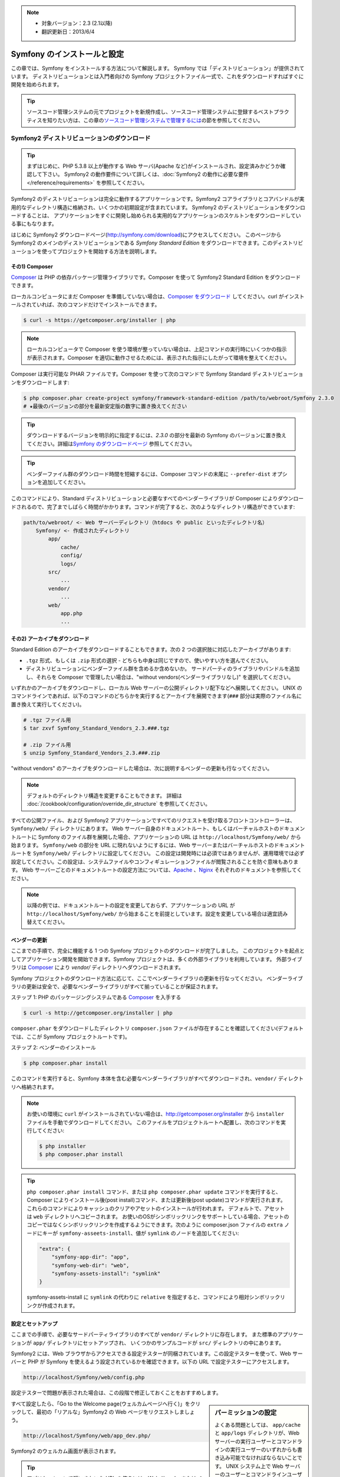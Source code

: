 .. index::
   single: Installation

.. note::

    * 対象バージョン：2.3 (2.1以降)
    * 翻訳更新日：2013/6/4

Symfony のインストールと設定
============================

この章では、Symfony をインストールする方法について解説します。
Symfony では「ディストリビューション」が提供されています。
ディストリビューションとは入門者向けの Symfony プロジェクトファイル一式で、これをダウンロードすればすぐに開発を始められます。

.. tip::

    ソースコード管理システムの元でプロジェクトを新規作成し、ソースコード管理システムに登録するベストプラクティスを知りたい方は、この章の\ `ソースコード管理システムで管理するには`_\ の節を参照してください。

Symfony2 ディストリビューションのダウンロード
---------------------------------------------

.. tip::

    まずはじめに、PHP 5.3.8 以上が動作する Web サーバ(Apache など)がインストールされ、設定済みかどうか確認して下さい。
    Symfony2 の動作要件について詳しくは、\ :doc:`Symfony2 の動作に必要な要件</reference/requirements>` を参照してください。

Symfony2 のディストリビューションは完全に動作するアプリケーションです。Symfony2 コアライブラリとコアバンドルが実用的なディレクトリ構造に格納され、いくつかの初期設定が含まれています。
Symfony2 のディストリビューションをダウンロードすることは、
アプリケーションをすぐに開発し始められる実用的なアプリケーションのスケルトンをダウンロードしている事にもなります。

はじめに Symfony2 ダウンロードページ(\ `http://symfony.com/download`_\ )にアクセスしてください。
このページから Symfony2 のメインのディストリビューションである *Symfony Standard Edition* をダウンロードできます。このディストリビューションを使ってプロジェクトを開始する方法を説明します。

その1) Composer
~~~~~~~~~~~~~~~

`Composer`_ は PHP の依存パッケージ管理ライブラリです。Composer を使って Symfony2 Standard Edition をダウンロードできます。

ローカルコンピュータにまだ Composer を準備していない場合は、\ `Composer をダウンロード`_ してください。curl がインストールされていれば、次のコマンドだけでインストールできます。

.. code-block:: bash

    $ curl -s https://getcomposer.org/installer | php

.. note::

    ローカルコンピュータで Composer を使う環境が整っていない場合は、上記コマンドの実行時にいくつかの指示が表示されます。Composer を適切に動作させるためには、表示された指示にしたがって環境を整えてください。

Composer は実行可能な PHAR ファイルです。Composer を使って次のコマンドで Symfony Standard ディストリビューションをダウンロードします:

.. code-block:: bash

    $ php composer.phar create-project symfony/framework-standard-edition /path/to/webroot/Symfony 2.3.0
    # ★最後のバージョンの部分を最新安定版の数字に置き換えてください

.. tip::

    ダウンロードするバージョンを明示的に指定するには、\ `2.3.0` の部分を最新の Symfony のバージョンに置き換えてください。詳細は\ `Symfony のダウンロードページ`_ 参照してください。

.. tip::

    ベンダーファイル群のダウンロード時間を短縮するには、Composer コマンドの末尾に ``--prefer-dist`` オプションを追加してください。

このコマンドにより、Standard ディストリビューションと必要なすべてのベンダーライブラリが Composer によりダウンロードされるので、完了までしばらく時間がかかります。コマンドが完了すると、次のようなディレクトリ構造ができています:

.. code-block:: text

    path/to/webroot/ <- Web サーバーディレクトリ（htdocs や public といったディレクトリ名）
        Symfony/ <- 作成されたディレクトリ
            app/
                cache/
                config/
                logs/
            src/
                ...
            vendor/
                ...
            web/
                app.php
                ...

その2) アーカイブをダウンロード
~~~~~~~~~~~~~~~~~~~~~~~~~~~~~~~

Standard Edition のアーカイブをダウンロードすることもできます。次の 2 つの選択肢に対応したアーカイブがあります:

* ``.tgz`` 形式、もしくは \ ``.zip`` 形式の選択 - どちらも中身は同じですので、使いやすい方を選んでください。

* ディストリビューションにベンダーファイル群を含めるか含めないか。
  サードパーティのライブラリやバンドルを追加し、それらを Composer で管理したい場合は、"without vendors(ベンダーライブラリなし)" を選択してください。

いずれかのアーカイブをダウンロードし、ローカル Web サーバーの公開ディレクトリ配下などへ展開してください。
UNIX のコマンドラインであれば、以下のコマンドのどちらかを実行するとアーカイブを展開できます(\ ``###`` 部分は実際のファイル名に置き換えて実行してください\ )。

.. code-block:: bash

    # .tgz ファイル用
    $ tar zxvf Symfony_Standard_Vendors_2.3.###.tgz

    # .zip ファイル用
    $ unzip Symfony_Standard_Vendors_2.3.###.zip

"without vendors" のアーカイブをダウンロードした場合は、次に説明するベンダーの更新も行なってください。

.. note::

    デフォルトのディレクトリ構造を変更することもできます。
    詳細は :doc:`/cookbook/configuration/override_dir_structure` を参照してください。

すべての公開ファイル、および Symfony2 アプリケーションですべてのリクエストを受け取るフロントコントローラーは、\ ``Symfony/web/`` ディレクトリにあります。
Web サーバー自身のドキュメントルート、もしくはバーチャルホストのドキュメントルートに Symfony のファイル群を展開した場合、アプリケーションの URL は ``http://localhost/Symfony/web/`` から始まります。
``Symfony/web`` の部分を URL に現れないようにするには、Web サーバーまたはバーチャルホストのドキュメントルートを ``Symfony/web/`` ディレクトリに設定してください。
この設定は開発時には必須ではありませんが、運用環境では必ず設定してください。この設定は、システムファイルやコンフィギュレーションファイルが閲覧されることを防ぐ意味もあります。
Web サーバーごとのドキュメントルートの設定方法については、\ `Apache`_ 、\ `Nginx`_ それぞれのドキュメントを参照してください。

.. note::

    以降の例では、ドキュメントルートの設定を変更しておらず、アプリケーションの URL が ``http://localhost/Symfony/web/`` から始まることを前提としています。設定を変更している場合は適宜読み替えてください。

.. _installation-updating-vendors:

ベンダーの更新
~~~~~~~~~~~~~~

ここまでの手順で、完全に機能する 1 つの Symfony プロジェクトのダウンロードが完了しました。
このプロジェクトを起点としてアプリケーション開発を開始できます。Symfony プロジェクトは、多くの外部ライブラリを利用しています。
外部ライブラリは `Composer`_ により `vendor/` ディレクトリへダウンロードされます。

Symfony プロジェクトのダウンロード方法に応じて、ここでベンダーライブラリの更新を行なってください。
ベンダーライブラリの更新は安全で、必要なベンダーライブラリがすべて揃っていることが保証されます。

ステップ 1: PHP のパッケージングシステムである `Composer`_ を入手する

.. code-block:: bash

    $ curl -s http://getcomposer.org/installer | php

``composer.phar`` をダウンロードしたディレクトリ ``composer.json`` ファイルが存在することを確認してください(デフォルトでは、ここが Symfony プロジェクトルートです)。

ステップ 2: ベンダーのインストール

.. code-block:: bash

    $ php composer.phar install

このコマンドを実行すると、Symfony 本体を含む必要なベンダーライブラリがすべてダウンロードされ、\ ``vendor/`` ディレクトリへ格納されます。

.. note::

    お使いの環境に ``curl`` がインストールされていない場合は、http://getcomposer.org/installer から ``installer`` ファイルを手動でダウンロードしてください。
    このファイルをプロジェクトルートへ配置し、次のコマンドを実行してください:

    .. code-block:: bash

        $ php installer
        $ php composer.phar install

.. tip::

    ``php composer.phar install`` コマンド、または ``php composer.phar update`` コマンドを実行すると、Composer によりインストール後(post install)コマンド、または更新後(post update)コマンドが実行されます。これらのコマンドによりキャッシュのクリアやアセットのインストールが行われます。
    デフォルトで、アセットは ``web`` ディレクトリへコピーされます。
    お使いのOSがシンボリックリンクをサポートしている場合、アセットのコピーではなくシンボリックリンクを作成するようにできます。次のように composer.json ファイルの ``extra`` ノードにキーが ``symfony-asseets-install``\ 、値が ``symlink`` のノードを追加してください:

    .. code-block:: text

        "extra": {
            "symfony-app-dir": "app",
            "symfony-web-dir": "web",
            "symfony-assets-install": "symlink"
        }

    symfony-assets-install に ``symlink`` の代わりに ``relative`` を指定すると、コマンドにより相対シンボリックリンクが作成されます。

設定とセットアップ
~~~~~~~~~~~~~~~~~~

ここまでの手順で、必要なサードパーティライブラリのすべてが ``vendor/`` ディレクトリに存在します。
また標準のアプリケーションが ``app/`` ディレクトリにセットアップされ、
いくつかのサンプルコードが ``src/`` ディレクトリの中にあります。

Symfony2 には、Web ブラウザからアクセスできる設定テスターが同梱されています。この設定テスターを使って、Web サーバーと PHP が Symfony を使えるよう設定されているかを確認できます。以下の URL で設定テスターにアクセスします。

.. code-block:: text

    http://localhost/Symfony/web/config.php

設定テスターで問題が表示された場合は、この段階で修正しておくことをおすすめします。

.. sidebar:: パーミッションの設定

    よくある問題としては、 ``app/cache`` と ``app/logs`` ディレクトリが、Web サーバーの実行ユーザーとコマンドラインの実行ユーザーのいずれからも書き込み可能でなければならないことです。
    UNIX システム上で Web サーバーのユーザーとコマンドラインユーザーが異なる場合は、以下のコマンドをプロジェクト内で1度実行するだけで、パーミッションを適切にセットアップできます。

    **Web サーバーの実行ユーザーを確認する**
    
    以降の例では Web サーバーの実行ユーザーが ``www-data`` として説明していますが、異なるユーザーを利用する Web サーバーもあります。
    お使いの環境の Web サーバーの実行ユーザーを確認し、\ ``www-data`` の代わりに指定してください。

    UNIX システムでは、次のようなコマンドで確認できます。

    .. code-block:: bash

        $ ps aux | grep httpd

    または

    .. code-block:: bash

        $ ps aux | grep apache

    **1. chmod +a コマンドをサポートしているシステム上で ACL を使う**

    多くのシステムでは ``chmod +a`` コマンドが使えます。
    パーミッションの設定には、最初にこのコマンドを試してください。
    コマンドがエラーになった場合は、2 の方法を試してください。
    1 つめの ``chmod`` コマンドで指定している ``www-data`` は、お使いの Web サーバーの実行ユーザーに置き換えてください。

    .. code-block:: bash

        $ rm -rf app/cache/*
        $ rm -rf app/logs/*

        $ sudo chmod +a "www-data allow delete,write,append,file_inherit,directory_inherit" app/cache app/logs
        $ sudo chmod +a "`whoami` allow delete,write,append,file_inherit,directory_inherit" app/cache app/logs

    **2. chmod +a コマンドをサポートしていないシステム上で ACL を使う**

    ``chmod +a`` コマンドがサポートされていないシステムもあります。
    このようなシステムでも ``setfacl`` ユーティリティがサポートされているかもしれません。
    たとえば Ubuntu であれば、まず setfacl ユーティリティをインストールし、使用しているパーティションに対して `ACL サポートを有効にする`_ 設定を行ってください。

    .. code-block:: bash

        $ sudo setfacl -R -m u:www-data:rwX -m u:`whoami`:rwX app/cache app/logs
        $ sudo setfacl -dR -m u:www-data:rwx -m u:`whoami`:rwx app/cache app/logs

    **3. ACL を使わない方法**

    もしディレクトリの ACL を変更するためのアクセス権がなければ、umask を変更して対応します。
    この場合、cache ディレクトリと log ディレクトリには、グループ書き込み権限か全てのユーザー書き込み権限
    (Web サーバーのユーザーとコマンドラインユーザーが同じグループかどうかに依存する)が必要になります。

    umask の変更を有効にするには、以下の行を ``app/console``\ 、\ ``web/app.php``\ 、\ ``web/app_dev.php`` ファイルの先頭に記述します。

    .. code-block:: php

        umask(0002); // パーミッションを 0775 に設定します

        // or

        umask(0000); // パーミッションを 0777 に設定します

    umask の変更はスレッドセーフではないため、ACL で設定可能な場合は ACL を使うことをおすすめします。

すべて設定したら、「Go to the Welcome page(ウェルカムページへ行く)」をクリックして、最初の「リアルな」\ Symfony2 の Web ページをリクエストしましょう。

.. code-block:: text

    http://localhost/Symfony/web/app_dev.php/

Symfony2 のウェルカム画面が表示されます。

.. image:: /images/quick_tour/welcome.jpg

.. tip::
    
    アプリケーションで短いきれいな URL を使うには、Web サーバーまたはバーチャルホストのドキュメントルートを ``Symfony/web/`` ディレクトリに設定してください。
    この設定は開発段階では必須ではありませんが、運用環境ではシステムのソースコードや設定ファイルへ Web 経由でアクセスすることを防ぐ意味でも、この設定を行なっておくことをおすすめします。
    Web サーバーのドキュメントルートを設定する方法については、\ :doc:`/cookbook/configuration/web_server_configuration` または各 Web サーバーのドキュメントを参照してください。 `Apache`_ | `Nginx`_

開発を始める
------------

これで完全に機能する Symfony2 アプリケーションのセットアップが完了しましたので、開発を始められます。ディストリビューションの中にはいくつかのサンプルコードが含まれています。
``README.rst`` ファイルを(テキストファイルとして開いて)確認し、
どんなサンプルコードが含まれていて、後でどうやってそのサンプルコードを削除するかを学んでください。

もし Symfony での開発が初めてであれば、\ ":doc:`page_creation`" へ進んでください。
このページでは、新しくアプリケーションを開発するために最初に必要となるページの作り方や設定の変更方法について説明しています。

.. note::

    ディストリビューションからサンプルコードを削除したい場合は、クックブックの記事 ":doc:`/cookbook/bundles/remove`" を参照してください。

ソースコード管理システムで管理するには
--------------------------------------

``Git`` や ``Subversion`` のようなバージョン管理システムを使っている場合は
バージョン管理システムをセットアップして、いつも通りにプロジェクトのコミットを始めることができます。
Symfony Standard Edition は、新しいプロジェクトを開始する起点として使うことができます。

Git を使ったプロジェクトのセットアップ手順の詳細は、\ :doc:`/cookbook/workflow/new_project_git` を参照してください。


``vendor/`` ディレクトリを除外する
~~~~~~~~~~~~~~~~~~~~~~~~~~~~~~~~~~

*without vendors* アーカイブをダウンロードした場合、\ ``vendor/`` ディレクトリ全体がソースコード管理対象から除外されるよう設定し、ソースコード管理システムにコミットされないようにできます。
``Git`` を使っている場合は、次の内容で ``.gitignore`` ファイルを作成して追加するだけで、除外設定が完了します。

.. code-block:: text

    vendor/

これで vendor ディレクトリはソースコード管理システムにコミットされなくなったでしょう。
他の誰かがプロジェクトをクローンしたりチェックアウトする時に、その人は必要なベンダーライブラリ全てをダウンロードするために ``php composer.phar install`` というスクリプトを実行するだけです。


.. _`ACL サポートを有効にする`: https://help.ubuntu.com/community/FilePermissions#ACLs
.. _`http://symfony.com/download`: http://symfony.com/download
.. _`Git`: http://git-scm.com/
.. _`GitHub Bootcamp`: http://help.github.com/set-up-git-redirect
.. _`Composer`: http://getcomposer.org/
.. _`Composer をダウンロード`: http://getcomposer.org/download/
.. _`Apache`: http://httpd.apache.org/docs/current/mod/core.html#documentroot
.. _`Nginx`: http://wiki.nginx.org/Symfony
.. _`Symfony のダウンロードページ`:    http://symfony.com/download

.. 2011/07/23 uechoco 9de84d1fcc3fb0f641efa5b36973ab95cddf5faa
.. 2011/08/14 hidenorigoto b21a16f5196fae0d0f1f0a20d69777ea0e685911
.. 2013/03/16 hidenorigoto 5246f51f550db504e76c98b641e3337570e84dd4
.. 2013/04/09 hidenorigoto f2b48c770ee270c9bc4caed86345cefd7eb4f004
.. 2013/06/04 hidenorigoto 2d7b3db645e7c997a3842cfc3db24d0c937a7100
